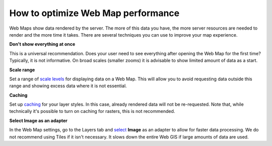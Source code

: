 .. _ngcom_webmap_optimize:

How to optimize Web Map performance
====================================

Web Maps show data rendered by the server. The more of this data you have, the more server resources are needed to render and the more time it takes. There are several techniques you can use to improve your map experience.

**Don't show everything at once**

This is a universal recommendation. Does your user need to see everything after opening the Web Map for the first time? Typically, it is not informative. On broad scales (smaller zooms) it is advisable to show limited amount of data as a start.

**Scale range**

Set a range of `scale levels <https://docs.nextgis.com/docs_ngweb/source/webmaps_admin.html?highlight=scale#admin-webmap-create-layers>`_ for displaying data on a Web Map.
This will allow you to avoid requesting data outside this range and showing excess data where it is not essential.

**Сaching**

Set up `caching <https://docs.nextgis.com/docs_ngweb/source/layers.html#tms-layer>`_ for your layer styles.
In this case, already rendered data will not be re-requested. Note that, while technically it's possible to turn on caching for rasters, this is not recommended.

**Select Image as an adapter**

In the Web Map settings, go to the Layers tab and `select <https://docs.nextgis.com/docs_ngweb/source/webmaps_admin.html?highlight=adapter#admin-webmap-create-layers>`_ **Image** as an adapter to allow for faster data processing. We do not recommend using Tiles if it isn't necessary. It slows down the entire Web GIS if large amounts of data are used.

